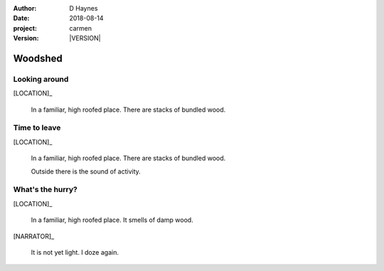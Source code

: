 
..  This is a Turberfield dialogue file (reStructuredText).
    Scene ~~
    Shot --

.. |VERSION| property:: carmen.logic.version

:author: D Haynes
:date: 2018-08-14
:project: carmen
:version: |VERSION|

.. entity:: LOCATION
   :types: carmen.logic.Location
   :states: carmen.logic.Spot.grid_1407

.. entity:: NARRATOR
   :types: carmen.types.Narrator

.. entity:: PLAYER
   :types: carmen.logic.Player
   :states: carmen.logic.Spot.grid_1407

Woodshed
~~~~~~~~

Looking around
--------------

.. condition:: PLAYER.state carmen.types.Wants.nothing

.. fx:: carmen.static.audio demo_theme-slide_lead.mp3
   :offset: 0
   :duration: 26000
   :loop: 1

[LOCATION]_

    In a familiar, high roofed place. There are stacks of bundled wood.

Time to leave
-------------

.. condition:: PLAYER.state carmen.types.Wants.needs_food

.. fx:: carmen.static.audio demo_theme-slide_lead.mp3
   :offset: 0
   :duration: 26000
   :loop: 1

[LOCATION]_

    In a familiar, high roofed place. There are stacks of bundled wood.

    Outside there is the sound of activity.

What's the hurry?
-----------------

.. condition:: PLAYER.state carmen.types.Wants.needs_sleep

.. fx:: carmen.static.audio demo_theme-slide_lead.mp3
   :offset: 0
   :duration: 26000
   :loop: 1

[LOCATION]_

    In a familiar, high roofed place. It smells of damp wood.

[NARRATOR]_

    It is not yet light. I doze again.
